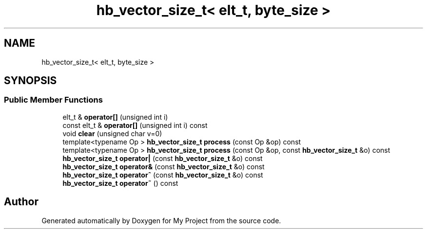 .TH "hb_vector_size_t< elt_t, byte_size >" 3 "Wed Feb 1 2023" "Version Version 0.0" "My Project" \" -*- nroff -*-
.ad l
.nh
.SH NAME
hb_vector_size_t< elt_t, byte_size >
.SH SYNOPSIS
.br
.PP
.SS "Public Member Functions"

.in +1c
.ti -1c
.RI "elt_t & \fBoperator[]\fP (unsigned int i)"
.br
.ti -1c
.RI "const elt_t & \fBoperator[]\fP (unsigned int i) const"
.br
.ti -1c
.RI "void \fBclear\fP (unsigned char v=0)"
.br
.ti -1c
.RI "template<typename Op > \fBhb_vector_size_t\fP \fBprocess\fP (const Op &op) const"
.br
.ti -1c
.RI "template<typename Op > \fBhb_vector_size_t\fP \fBprocess\fP (const Op &op, const \fBhb_vector_size_t\fP &o) const"
.br
.ti -1c
.RI "\fBhb_vector_size_t\fP \fBoperator|\fP (const \fBhb_vector_size_t\fP &o) const"
.br
.ti -1c
.RI "\fBhb_vector_size_t\fP \fBoperator&\fP (const \fBhb_vector_size_t\fP &o) const"
.br
.ti -1c
.RI "\fBhb_vector_size_t\fP \fBoperator^\fP (const \fBhb_vector_size_t\fP &o) const"
.br
.ti -1c
.RI "\fBhb_vector_size_t\fP \fBoperator~\fP () const"
.br
.in -1c

.SH "Author"
.PP 
Generated automatically by Doxygen for My Project from the source code\&.
